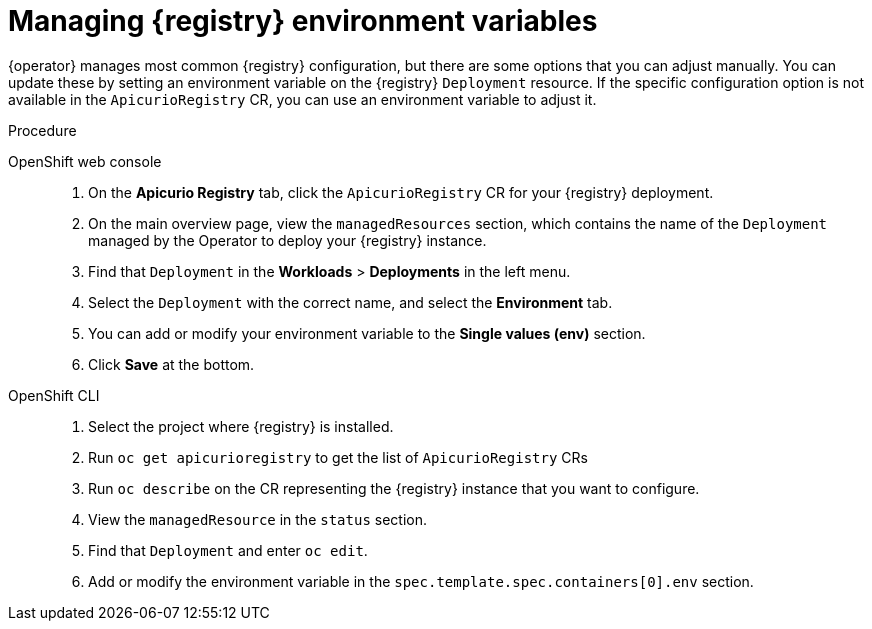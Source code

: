 [id="manage-registry-environment-variables"]
= Managing {registry} environment variables

{operator} manages most common {registry} configuration, but there are some options that you can adjust manually. You can update these by setting an environment variable on the {registry} `Deployment` resource. If the specific configuration option is not available in the `ApicurioRegistry` CR, you can use an environment variable to adjust it.

.Procedure

OpenShift web console::

ifdef::apicurio-registry[]
. Select the *Installed Operators* tab, and then *{registry} Operator*.
endif::[]
ifdef::rh-service-registry[]
. Select the *Installed Operators* tab, and then *Red Hat Integration - Service Registry Operator*.
endif::[]
. On the *Apicurio Registry* tab, click the `ApicurioRegistry` CR for your {registry} deployment.
. On the main overview page, view the `managedResources` section, which contains the name of the `Deployment` managed by the Operator to deploy your {registry} instance.
. Find that `Deployment` in the *Workloads* > *Deployments* in the left menu.
. Select the `Deployment` with the correct name, and select the *Environment* tab.
. You can add or modify your environment variable to the *Single values (env)* section.
. Click *Save* at the bottom.

OpenShift CLI::

. Select the project where {registry} is installed.
. Run `oc get apicurioregistry` to get the list of `ApicurioRegistry` CRs
. Run `oc describe` on the CR representing the {registry} instance that you want to configure.
. View the `managedResource` in the `status` section.
. Find that `Deployment` and enter `oc edit`.
. Add or modify the environment variable in the `spec.template.spec.containers[0].env` section.
